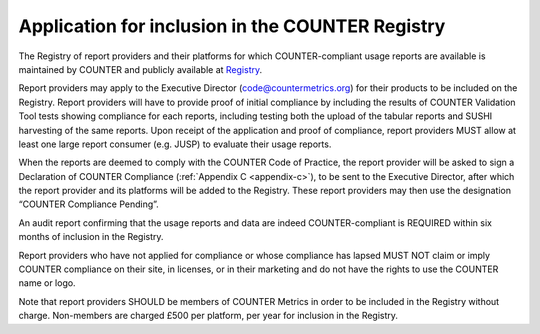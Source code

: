 .. The COUNTER Code of Practice Release 5 © 2017-2023 by COUNTER
   is licensed under CC BY-SA 4.0. To view a copy of this license,
   visit https://creativecommons.org/licenses/by-sa/4.0/

Application for inclusion in the COUNTER Registry
-------------------------------------------------

The Registry of report providers and their platforms for which COUNTER-compliant usage reports are available is maintained by COUNTER and publicly available at `Registry <https://registry.countermetrics.org/>`_.

Report providers may apply to the Executive Director (code@countermetrics.org) for their products to be included on the Registry. Report providers will have to provide proof of initial compliance by including the results of COUNTER Validation Tool tests showing compliance for each reports, including testing both the upload of the tabular reports and SUSHI harvesting of the same reports. Upon receipt of the application and proof of compliance, report providers MUST allow at least one large report consumer (e.g. JUSP) to evaluate their usage reports.

When the reports are deemed to comply with the COUNTER Code of Practice, the report provider will be asked to sign a Declaration of COUNTER Compliance (:ref:`Appendix C <appendix-c>`), to be sent to the Executive Director, after which the report provider and its platforms will be added to the Registry. These report providers may then use the designation “COUNTER Compliance Pending”.

An audit report confirming that the usage reports and data are indeed COUNTER-compliant is REQUIRED within six months of inclusion in the Registry.

Report providers who have not applied for compliance or whose compliance has lapsed MUST NOT claim or imply COUNTER compliance on their site, in licenses, or in their marketing and do not have the rights to use the COUNTER name or logo.

Note that report providers SHOULD be members of COUNTER Metrics in order to be included in the Registry without charge. Non-members are charged £500 per platform, per year for inclusion in the Registry.
